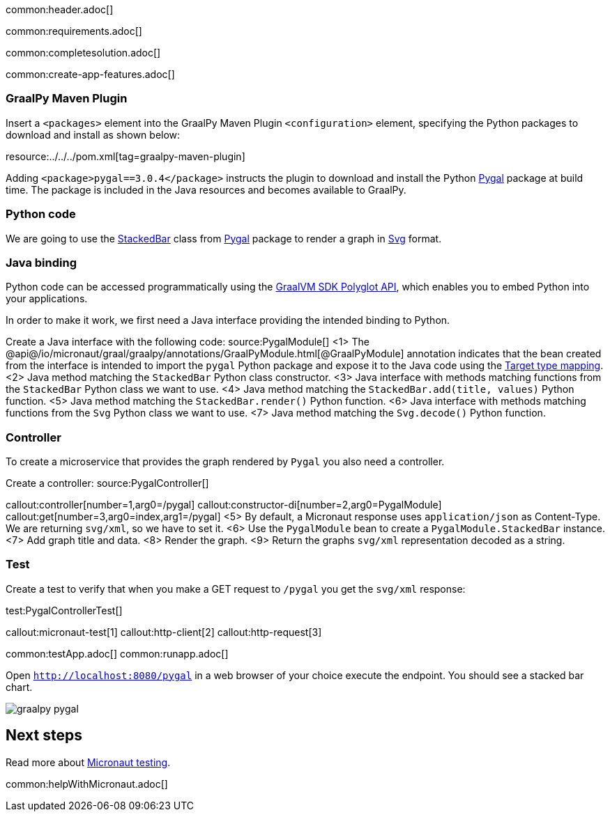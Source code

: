 common:header.adoc[]

common:requirements.adoc[]

common:completesolution.adoc[]

common:create-app-features.adoc[]

=== GraalPy Maven Plugin
Insert a `<packages>` element into the GraalPy Maven Plugin `<configuration>` element, specifying the Python packages to download and install as shown below:


resource:../../../pom.xml[tag=graalpy-maven-plugin]

Adding `<package>pygal==3.0.4</package>` instructs the plugin to download and install the Python https://www.pygal.org/en/stable/[Pygal] package at build time.
The package is included in the Java resources and becomes available to GraalPy.

=== Python code
We are going to use the https://www.pygal.org/en/stable/documentation/types/bar.html#stacked[StackedBar] class from https://www.pygal.org/en/stable/[Pygal] package to render a graph
in https://www.pygal.org/en/3.0.0/documentation/output.html#svg[Svg] format.

=== Java binding
Python code can be accessed programmatically using the https://www.graalvm.org/sdk/javadoc/org/graalvm/polyglot/package-summary.html[GraalVM SDK Polyglot API],
which enables you to embed Python into your applications.

In order to make it work, we first need a Java interface providing the intended binding to Python.

Create a Java interface with the following code:
source:PygalModule[]
<1> The @api@/io/micronaut/graal/graalpy/annotations/GraalPyModule.html[@GraalPyModule] annotation indicates that the bean created from the interface
is intended to import the `pygal` Python package and expose it to the Java code using the https://www.graalvm.org/truffle/javadoc/org/graalvm/polyglot/Value.html#target-type-mapping-heading[Target type mapping].
<2> Java method matching the `StackedBar` Python class constructor.
<3> Java interface with methods matching functions from the `StackedBar` Python class we want to use.
<4> Java method matching the `StackedBar.add(title, values)` Python function.
<5> Java method matching the `StackedBar.render()` Python function.
<6> Java interface with methods matching functions from the `Svg` Python class we want to use.
<7> Java method matching the `Svg.decode()` Python function.

=== Controller
To create a microservice that provides the graph rendered by `Pygal` you also need a controller.

Create a controller:
source:PygalController[]

callout:controller[number=1,arg0=/pygal]
callout:constructor-di[number=2,arg0=PygalModule]
callout:get[number=3,arg0=index,arg1=/pygal]
<5> By default, a Micronaut response uses `application/json` as Content-Type. We are returning `svg/xml`, so we have to set it.
<6> Use the `PygalModule` bean to create a `PygalModule.StackedBar` instance.
<7> Add graph title and data.
<8> Render the graph.
<9> Return the graphs `svg/xml` representation decoded as a string.

=== Test

Create a test to verify that when you make a GET request to `/pygal` you get the `svg/xml` response:

test:PygalControllerTest[]

callout:micronaut-test[1]
callout:http-client[2]
callout:http-request[3]

common:testApp.adoc[]
common:runapp.adoc[]

Open `http://localhost:8080/pygal` in a web browser of your choice execute the endpoint. You should see a stacked bar chart.

image::graalpy-pygal.png[]

== Next steps

Read more about https://micronaut-projects.github.io/micronaut-test/latest/guide/[Micronaut testing].

common:helpWithMicronaut.adoc[]
